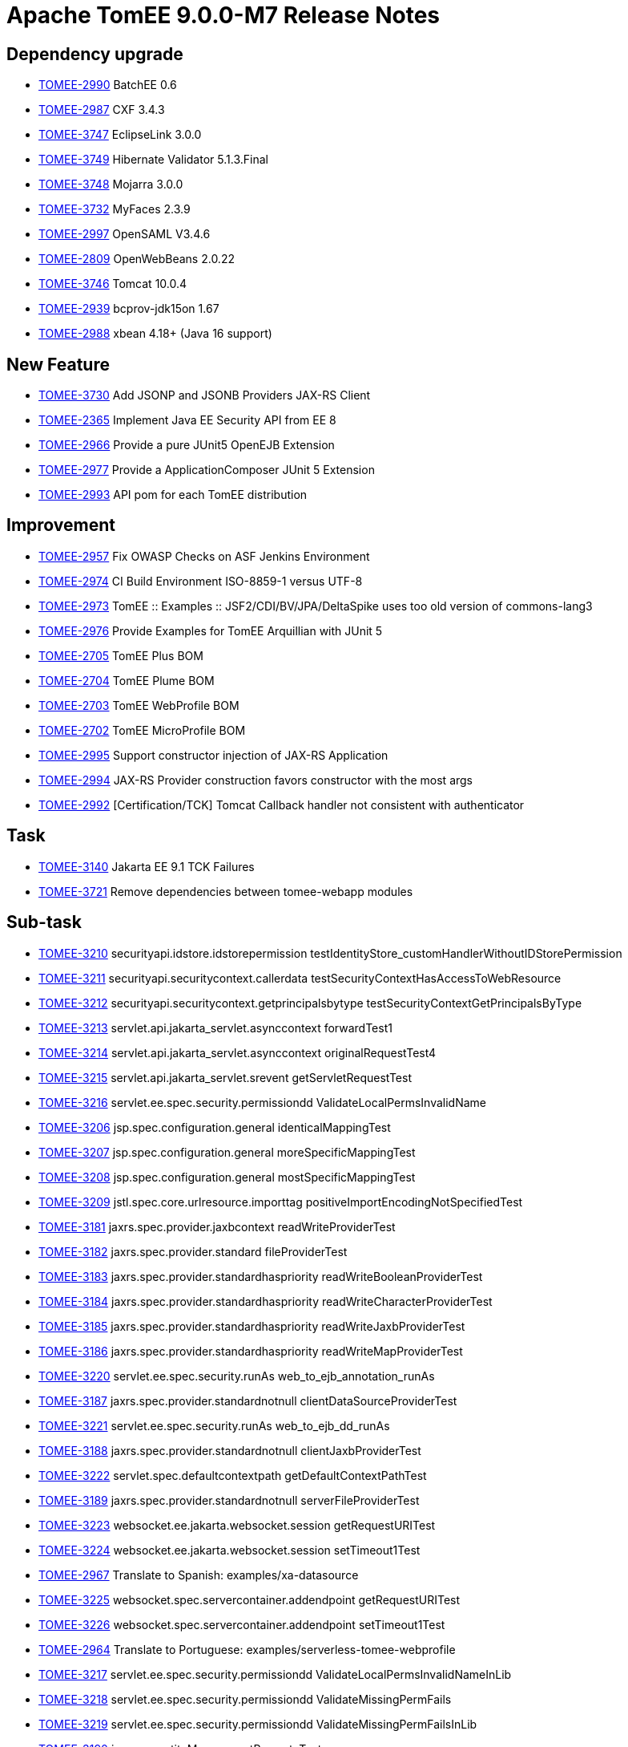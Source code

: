 = Apache TomEE 9.0.0-M7 Release Notes
:index-group: Release Notes
:jbake-type: page
:jbake-status: published

== Dependency upgrade

[.compact]
 - link:https://issues.apache.org/jira/browse/TOMEE-2990[TOMEE-2990] BatchEE 0.6
 - link:https://issues.apache.org/jira/browse/TOMEE-2987[TOMEE-2987] CXF 3.4.3
 - link:https://issues.apache.org/jira/browse/TOMEE-3747[TOMEE-3747] EclipseLink 3.0.0
 - link:https://issues.apache.org/jira/browse/TOMEE-3749[TOMEE-3749] Hibernate Validator 5.1.3.Final
 - link:https://issues.apache.org/jira/browse/TOMEE-3748[TOMEE-3748] Mojarra 3.0.0
 - link:https://issues.apache.org/jira/browse/TOMEE-3732[TOMEE-3732] MyFaces 2.3.9
 - link:https://issues.apache.org/jira/browse/TOMEE-2997[TOMEE-2997] OpenSAML V3.4.6
 - link:https://issues.apache.org/jira/browse/TOMEE-2809[TOMEE-2809] OpenWebBeans 2.0.22
 - link:https://issues.apache.org/jira/browse/TOMEE-3746[TOMEE-3746] Tomcat 10.0.4
 - link:https://issues.apache.org/jira/browse/TOMEE-2939[TOMEE-2939] bcprov-jdk15on 1.67
 - link:https://issues.apache.org/jira/browse/TOMEE-2988[TOMEE-2988] xbean 4.18+ (Java 16 support)

== New Feature

[.compact]
 - link:https://issues.apache.org/jira/browse/TOMEE-3730[TOMEE-3730] Add JSONP and JSONB Providers JAX-RS Client
 - link:https://issues.apache.org/jira/browse/TOMEE-2365[TOMEE-2365] Implement Java EE Security API from EE 8
 - link:https://issues.apache.org/jira/browse/TOMEE-2966[TOMEE-2966] Provide a pure JUnit5 OpenEJB Extension
 - link:https://issues.apache.org/jira/browse/TOMEE-2977[TOMEE-2977] Provide a ApplicationComposer JUnit 5 Extension
 - link:https://issues.apache.org/jira/browse/TOMEE-2993[TOMEE-2993] API pom for each TomEE distribution

== Improvement

[.compact]
 - link:https://issues.apache.org/jira/browse/TOMEE-2957[TOMEE-2957] Fix OWASP Checks on ASF Jenkins Environment
 - link:https://issues.apache.org/jira/browse/TOMEE-2974[TOMEE-2974] CI Build Environment ISO-8859-1 versus UTF-8
 - link:https://issues.apache.org/jira/browse/TOMEE-2973[TOMEE-2973] TomEE :: Examples :: JSF2/CDI/BV/JPA/DeltaSpike uses too old version of commons-lang3
 - link:https://issues.apache.org/jira/browse/TOMEE-2976[TOMEE-2976] Provide Examples for TomEE Arquillian with JUnit 5
 - link:https://issues.apache.org/jira/browse/TOMEE-2705[TOMEE-2705] TomEE Plus BOM
 - link:https://issues.apache.org/jira/browse/TOMEE-2704[TOMEE-2704] TomEE Plume BOM
 - link:https://issues.apache.org/jira/browse/TOMEE-2703[TOMEE-2703] TomEE WebProfile BOM
 - link:https://issues.apache.org/jira/browse/TOMEE-2702[TOMEE-2702] TomEE MicroProfile BOM
 - link:https://issues.apache.org/jira/browse/TOMEE-2995[TOMEE-2995] Support constructor injection of JAX-RS Application 
 - link:https://issues.apache.org/jira/browse/TOMEE-2994[TOMEE-2994] JAX-RS Provider construction favors constructor with the most args
 - link:https://issues.apache.org/jira/browse/TOMEE-2992[TOMEE-2992] [Certification/TCK] Tomcat Callback handler not consistent with authenticator

== Task

[.compact]
 - link:https://issues.apache.org/jira/browse/TOMEE-3140[TOMEE-3140] Jakarta EE 9.1 TCK Failures
 - link:https://issues.apache.org/jira/browse/TOMEE-3721[TOMEE-3721] Remove dependencies between tomee-webapp modules

== Sub-task

[.compact]
 - link:https://issues.apache.org/jira/browse/TOMEE-3210[TOMEE-3210] securityapi.idstore.idstorepermission testIdentityStore_customHandlerWithoutIDStorePermission
 - link:https://issues.apache.org/jira/browse/TOMEE-3211[TOMEE-3211] securityapi.securitycontext.callerdata testSecurityContextHasAccessToWebResource
 - link:https://issues.apache.org/jira/browse/TOMEE-3212[TOMEE-3212] securityapi.securitycontext.getprincipalsbytype testSecurityContextGetPrincipalsByType
 - link:https://issues.apache.org/jira/browse/TOMEE-3213[TOMEE-3213] servlet.api.jakarta_servlet.asynccontext forwardTest1
 - link:https://issues.apache.org/jira/browse/TOMEE-3214[TOMEE-3214] servlet.api.jakarta_servlet.asynccontext originalRequestTest4
 - link:https://issues.apache.org/jira/browse/TOMEE-3215[TOMEE-3215] servlet.api.jakarta_servlet.srevent getServletRequestTest
 - link:https://issues.apache.org/jira/browse/TOMEE-3216[TOMEE-3216] servlet.ee.spec.security.permissiondd ValidateLocalPermsInvalidName
 - link:https://issues.apache.org/jira/browse/TOMEE-3206[TOMEE-3206] jsp.spec.configuration.general identicalMappingTest
 - link:https://issues.apache.org/jira/browse/TOMEE-3207[TOMEE-3207] jsp.spec.configuration.general moreSpecificMappingTest
 - link:https://issues.apache.org/jira/browse/TOMEE-3208[TOMEE-3208] jsp.spec.configuration.general mostSpecificMappingTest
 - link:https://issues.apache.org/jira/browse/TOMEE-3209[TOMEE-3209] jstl.spec.core.urlresource.importtag positiveImportEncodingNotSpecifiedTest
 - link:https://issues.apache.org/jira/browse/TOMEE-3181[TOMEE-3181] jaxrs.spec.provider.jaxbcontext readWriteProviderTest
 - link:https://issues.apache.org/jira/browse/TOMEE-3182[TOMEE-3182] jaxrs.spec.provider.standard fileProviderTest
 - link:https://issues.apache.org/jira/browse/TOMEE-3183[TOMEE-3183] jaxrs.spec.provider.standardhaspriority readWriteBooleanProviderTest
 - link:https://issues.apache.org/jira/browse/TOMEE-3184[TOMEE-3184] jaxrs.spec.provider.standardhaspriority readWriteCharacterProviderTest
 - link:https://issues.apache.org/jira/browse/TOMEE-3185[TOMEE-3185] jaxrs.spec.provider.standardhaspriority readWriteJaxbProviderTest
 - link:https://issues.apache.org/jira/browse/TOMEE-3186[TOMEE-3186] jaxrs.spec.provider.standardhaspriority readWriteMapProviderTest
 - link:https://issues.apache.org/jira/browse/TOMEE-3220[TOMEE-3220] servlet.ee.spec.security.runAs web_to_ejb_annotation_runAs
 - link:https://issues.apache.org/jira/browse/TOMEE-3187[TOMEE-3187] jaxrs.spec.provider.standardnotnull clientDataSourceProviderTest
 - link:https://issues.apache.org/jira/browse/TOMEE-3221[TOMEE-3221] servlet.ee.spec.security.runAs web_to_ejb_dd_runAs
 - link:https://issues.apache.org/jira/browse/TOMEE-3188[TOMEE-3188] jaxrs.spec.provider.standardnotnull clientJaxbProviderTest
 - link:https://issues.apache.org/jira/browse/TOMEE-3222[TOMEE-3222] servlet.spec.defaultcontextpath getDefaultContextPathTest
 - link:https://issues.apache.org/jira/browse/TOMEE-3189[TOMEE-3189] jaxrs.spec.provider.standardnotnull serverFileProviderTest
 - link:https://issues.apache.org/jira/browse/TOMEE-3223[TOMEE-3223] websocket.ee.jakarta.websocket.session getRequestURITest
 - link:https://issues.apache.org/jira/browse/TOMEE-3224[TOMEE-3224] websocket.ee.jakarta.websocket.session setTimeout1Test
 - link:https://issues.apache.org/jira/browse/TOMEE-2967[TOMEE-2967] Translate to Spanish: examples/xa-datasource
 - link:https://issues.apache.org/jira/browse/TOMEE-3225[TOMEE-3225] websocket.spec.servercontainer.addendpoint getRequestURITest
 - link:https://issues.apache.org/jira/browse/TOMEE-3226[TOMEE-3226] websocket.spec.servercontainer.addendpoint setTimeout1Test
 - link:https://issues.apache.org/jira/browse/TOMEE-2964[TOMEE-2964] Translate to Portuguese: examples/serverless-tomee-webprofile
 - link:https://issues.apache.org/jira/browse/TOMEE-3217[TOMEE-3217] servlet.ee.spec.security.permissiondd ValidateLocalPermsInvalidNameInLib
 - link:https://issues.apache.org/jira/browse/TOMEE-3218[TOMEE-3218] servlet.ee.spec.security.permissiondd ValidateMissingPermFails
 - link:https://issues.apache.org/jira/browse/TOMEE-3219[TOMEE-3219] servlet.ee.spec.security.permissiondd ValidateMissingPermFailsInLib
 - link:https://issues.apache.org/jira/browse/TOMEE-3190[TOMEE-3190] jpa.core.entityManager setPropertyTest
 - link:https://issues.apache.org/jira/browse/TOMEE-3191[TOMEE-3191] jpa.core.entityManagerFactoryCloseExceptions exceptionsTest
 - link:https://issues.apache.org/jira/browse/TOMEE-3192[TOMEE-3192] jpa.core.enums setgetFlushModeEntityManagerTest
 - link:https://issues.apache.org/jira/browse/TOMEE-3193[TOMEE-3193] jpa.ee.packaging.appclient.annotation test1
 - link:https://issues.apache.org/jira/browse/TOMEE-3194[TOMEE-3194] jpa.ee.packaging.appclient.descriptor test1
 - link:https://issues.apache.org/jira/browse/TOMEE-3195[TOMEE-3195] jpa.ee.packaging.ejb.standalone test1
 - link:https://issues.apache.org/jira/browse/TOMEE-3196[TOMEE-3196] jpa.ee.packaging.jar JarFileElementsTest
 - link:https://issues.apache.org/jira/browse/TOMEE-3197[TOMEE-3197] jpa.ee.packaging.jar JarFileElementsTest
 - link:https://issues.apache.org/jira/browse/TOMEE-3198[TOMEE-3198] jpa.ee.packaging.jar JarFileElementsTest
 - link:https://issues.apache.org/jira/browse/TOMEE-3199[TOMEE-3199] jpa.ee.packaging.jar JarFileElementsTest
 - link:https://issues.apache.org/jira/browse/TOMEE-3200[TOMEE-3200] jpa.jpa22.datetime dateTimeTest
 - link:https://issues.apache.org/jira/browse/TOMEE-3201[TOMEE-3201] jpa.jpa22.datetime dateTimeTest
 - link:https://issues.apache.org/jira/browse/TOMEE-3202[TOMEE-3202] jpa.jpa22.datetime dateTimeTest
 - link:https://issues.apache.org/jira/browse/TOMEE-3203[TOMEE-3203] jpa.jpa22.datetime dateTimeTest
 - link:https://issues.apache.org/jira/browse/TOMEE-3204[TOMEE-3204] jpa.jpa22.datetime dateTimeTest
 - link:https://issues.apache.org/jira/browse/TOMEE-3205[TOMEE-3205] jpa.jpa22.datetime dateTimeTest

